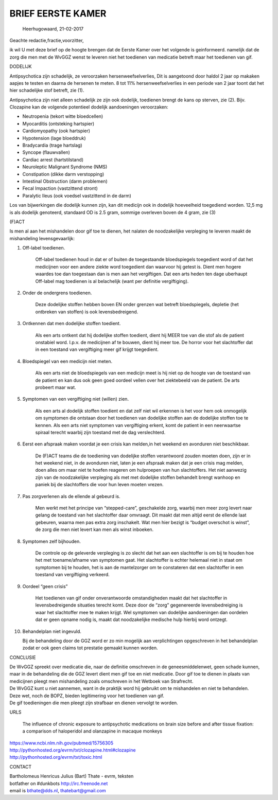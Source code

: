 .. _eerstekamer:

BRIEF EERSTE KAMER
##################
  

  Heerhugowaard, 21-02-2017

Geachte redactie,fractie,voorzitter,

ik wil U met deze brief op de hoogte brengen dat de Eerste Kamer over het volgende is geinformeerd. namelijk dat de zorg die men met de WvGGZ wenst te leveren niet het toedienen van medicatie betreft maar het toedienen van gif.

DODELIJK

Antipsychotica zijn schadelijk, ze veroorzaken hersenweefselverlies, Dit is aangetoond door haldol 2 jaar op makaken aapjes te testen en daarna de hersenen te meten. 8 tot 11% hersenweefselverlies in een periode van 2 jaar toont dat het hier schadelijke stof betreft, zie (1).

Antipsychotica zijn niet alleen schadelijk ze zijn ook dodelijk, toedienen brengt de kans op sterven, zie (2). Bijv. Clozapine kan de volgende potentieel dodelijk aandoeningen veroorzaken:

*    Neutropenia (tekort witte bloedcellen)
*    Myocarditis (ontsteking hartspier)
*    Cardiomyopathy (ook hartspier)
*    Hypotension (lage bloeddruk)
*    Bradycardia (trage hartslag)
*    Syncope (flauwvallen)
*    Cardiac arrest (hartstilstand)
*    Neuroleptic Malignant Syndrome (NMS)
*    Constipation (dikke darm verstopping)
*    Intestinal Obstruction (darm problemen)
*    Fecal Impaction (vastzittend stront)
*    Paralytic Ileus (ook voedsel vastzittend in de darm)

Los van bijwerkingen die dodelijk kunnen zijn, kan dit medicijn ook in dodelijk hoeveelheid toegediend worden. 12,5 mg is als dodelijk genoteerd, standaard OD is 2.5 gram, sommige overleven boven de 4 gram, zie (3)

(F)ACT

Is men al aan het mishandelen door gif toe te dienen, het nalaten de noodzakelijke verpleging te leveren maakt de mishandeling levensgevaarlijk:

1) Off-label toedienen.

    Off-label toedienen houd in dat er of buiten de toegestaande bloedspiegels toegedient word of dat het medicijnen voor een andere ziekte word toegedient dan waarvoor hij getest is. Dient men hogere waardes toe dan toegestaan dan is men aan het vergiftigen. Dat een arts heden ten dage uberhaupt Off-label mag toedienen is al belachelijk (want per definitie vergiftiging).

2) Onder de ondergrens toedienen.

    Deze dodelijke stoffen hebben boven EN onder grenzen wat betreft bloedspiegels, depletie (het ontbreken van stoffen) is ook levensbedreigend.

3) Ontkennen dat men dodelijke stoffen toedient.

    Als een arts ontkent dat hij dodelijke stoffen toedient, dient hij MEER toe van die stof als de patient onstabiel word. I.p.v. de medicijnen af te bouwen, dient hij meer toe. De horror voor het slachtoffer dat in een toestand van vergiftiging meer gif krijgt toegedient.

4) Bloedspiegel van een medicijn niet meten.

    Als een arts niet de bloedspiegels van een medicijn meet is hij niet op de hoogte van de toestand van de patient en kan dus ook geen goed oordeel vellen over het ziektebeeld van de patient. De arts probeert maar wat.

5) Symptomen van een vergiftiging niet (willen) zien.

    Als een arts al dodelijk stoffen toedient en dat zelf niet wil erkennen is het voor hem ook onmogelijk om symptomen die ontstaan door het toedienen van dodelijke stoffen aan de dodelijke stoffen toe te kennen. Als een arts niet symptomen van vergiftiging erkent, komt de patient in een neerwaartse spiraal terecht waarbij zijn toestand met de dag verslechterd.

6) Eerst een afspraak maken voordat je een crisis kan melden,in het weekend en avonduren niet beschikbaar.

    De (F)ACT teams die de toediening van dodelijke stoffen verantwoord zouden moeten doen, zijn er in het weekend niet, in de avonduren niet, laten je een afspraak maken dat je een crisis mag melden, doen alles om maar niet te hoefen reageren om hulproepen van hun slachtoffers. Het niet aanwezig zijn van de noodzakelijke verpleging als met met dodelijke stoffen behandelt brengt wanhoop en paniek bij de slachtoffers die voor hun leven moeten vrezen.

7) Pas zorgverlenen als de ellende al gebeurd is.

    Men werkt met het principe van “stepped-care”, geschakelde zorg, waarbij men meer zorg levert naar gelang de toestand van het slachtoffer daar omvraagt. Dit maakt dat men altijd eerst de ellende laat gebeuren, waarna men pas extra zorg inschakelt. Wat men hier bezigt is “budget overschot is winst”, de zorg die men niet levert kan men als winst inboeken.

8) Symptomen zelf bijhouden.

    De controle op de geleverde verpleging is zo slecht dat het aan een slachtoffer is om bij te houden hoe het met toename/afname van symptomen gaat. Het slachtoffer is echter helemaal niet in staat om symptomen bij te houden, het is aan de mantelzorger om te constateren dat een slachtoffer in een toestand van vergiftiging verkeerd.

9) Oordeel “geen crisis”

    Het toedienen van gif onder onverantwoorde omstandigheden maakt dat het slachtoffer in levensbedreigende situaties terecht komt. Deze door de “zorg” gegenereerde levensbedreiging is waar het slachtoffer mee te maken krijgt. Wel symptomen van dodelijke aandoeningen dan oordelen dat er geen opname nodig is, maakt dat noodzakelijke medische hulp hierbij word ontzegt.

10) Behandelplan niet ingevuld.

    Bij de behandeling door de GGZ word er zo min mogelijk aan verplichtingen opgeschreven in het behandelplan zodat er ook geen claims tot prestatie gemaakt kunnen worden.

CONCLUSIE

| De WvGGZ spreekt over medicatie die, naar de definitie omschreven in de geneesmiddelenwet, geen schade kunnen, maar in de behandeling die de GGZ levert dient men gif toe en niet medicatie. Door gif toe te dienen in plaats van medicijnen pleegt men mishandeling zoals omschreven in het Wetboek van Strafrecht.
| De WvGGZ kunt u niet aannemen, want in de praktijk word hij gebruikt om te mishandelen en niet te behandelen.
| Deze wet, noch de BOPZ, bieden legitimering voor het toedienen van gif.
| De gif toedieningen die men pleegt zijn strafbaar en dienen vervolgt te worden.

URLS

    The influence of chronic exposure to antipsychotic medications on brain size before and after tissue fixation: a comparison of haloperidol and olanzapine in macaque monkeys 

| https://www.ncbi.nlm.nih.gov/pubmed/15756305
| http://pythonhosted.org/evrm/txt/clozapine.html#clozapine
| http://pythonhosted.org/evrm/txt/toxic.html

CONTACT

| Bartholomeus Henricus Julius (Bart) Thate - evrm, teksten
| botfather on #dunkbots http://irc.freenode.net
| email is bthate@dds.nl, thatebart@gmail.com
